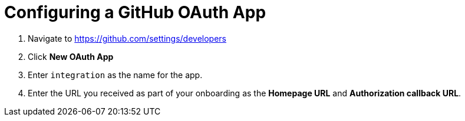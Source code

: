 // Module included in the following assemblies:
//
// <List assemblies here, each on a new line>

// Base the file name and the ID on the module title. For example:
// * file name: doing-procedure-a.adoc
// * ID: [id='doing-procedure-a']
// * Title: = Doing procedure A

// The ID is used as an anchor for linking to the module. Avoid changing it after the module has been published to ensure existing links are not broken.
[id='configuring-github-oauth-app_{context}']
// The `context` attribute enables module reuse. Every module's ID includes {context}, which ensures that the module has a unique ID even if it is reused multiple times in a guide.



= Configuring a GitHub OAuth App


:github-devel-settings-url: https://github.com/settings/developers

. Navigate to link:{github-devel-settings-url}[window="_blank"]
. Click *New OAuth App*
. Enter `integration` as the name for the app.
. Enter the URL you received as part of your onboarding as the  *Homepage URL* and *Authorization callback URL*.



